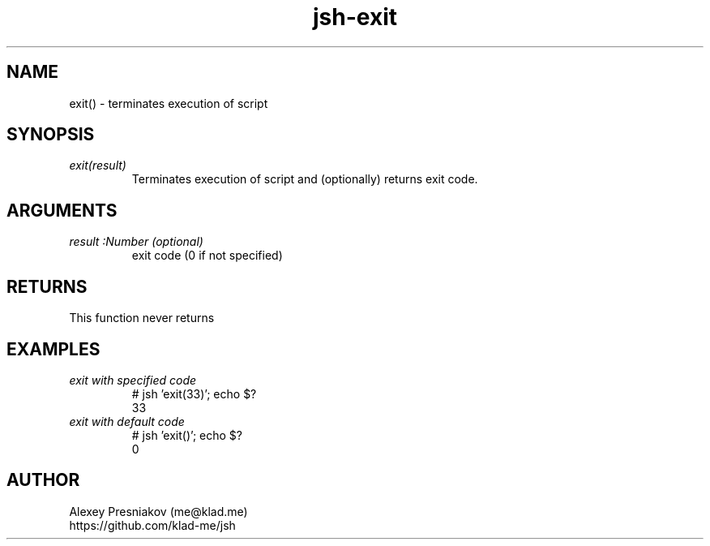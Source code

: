 .\" Manpage for jsh
.\" Author: me@klad.me
.TH jsh-exit 1 "2020-11-10" "0.1" "exit() function"


.SH NAME
exit() \- terminates execution of script


.SH SYNOPSIS
.TP
.I exit(result)
Terminates execution of script and (optionally) returns exit code.

.SH ARGUMENTS
.TP
.I result :Number (optional)
exit code (0 if not specified)

.SH RETURNS
This function never returns

.SH EXAMPLES
.TP
.I exit with specified code
.nf
.eo
# jsh 'exit(33)'; echo $?
33
.ec
.fi
.TP
.I exit with default code
.nf
.eo
# jsh 'exit()'; echo $?
0
.ec
.fi

.SH AUTHOR
Alexey Presniakov (me@klad.me)
.br
https://github.com/klad-me/jsh

